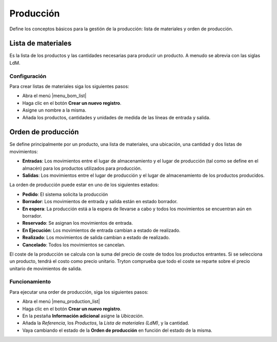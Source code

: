 ==========
Producción
==========

Define los conceptos básicos para la gestión de la producción: lista de
materiales y orden de producción.

.. inheritref:: company/company:section:lista_de_materiales

Lista de materiales
===================

Es la lista de los productos y las cantidades necesarias para producir un
producto. A menudo se abrevia con las siglas LdM.

.. inheritref:: company/company:section:configuracion

Configuración
-------------

Para crear listas de materiales siga los siguientes pasos:

* Abra el menú |menu_bom_list|
* Haga clic en el botón **Crear un nuevo registro**.
* Asigne un nombre a la misma.
* Añada los productos, cantidades y unidades de medida de las líneas de entrada
  y salida.

.. |menu_bom_list| tryref:: production.menu_bom_list/complete_name

.. inheritref:: company/company:section:orden_de_produccion

Orden de producción
===================

Se define principalmente por un producto, una lista de materiales, una
ubicación, una cantidad y dos listas de movimientos:

* **Entradas**: Los movimientos entre el lugar de almacenamiento y el lugar de
  producción (tal como se define en el almacén) para los productos utilizados
  para producción.
* **Salidas**: Los movimientos entre el lugar de producción y el lugar de
  almacenamiento de los productos producidos.

La orden de producción puede estar en uno de los siguientes estados:

* **Pedido**: El sistema solicita la producción
* **Borrador**: Los movimientos de entrada y salida están en estado borrador.
* **En espera**: La producción está a la espera de llevarse a cabo y todos los
  movimientos se encuentran aún en borrador.
* **Reservado**: Se asignan los movimientos de entrada.
* **En Ejecución**: Los movimientos de entrada cambian a estado de realizado.
* **Realizado**: Los movimientos de salida cambian a estado de realizado.
* **Cancelado**: Todos los movimientos se cancelan.

El coste de la producción se calcula con la suma del precio de coste de todos
los productos entrantes. Si se selecciona un producto, tendrá el costo como
precio unitario. Tryton comprueba que todo el coste se reparte sobre el precio
unitario de movimientos de salida.

.. inheritref:: company/company:section:funcionamiento

Funcionamiento
--------------

Para ejecutar una order de producción, siga los siguientes pasos:

* Abra el menú |menu_production_list|
* Haga clic en el botón **Crear un nuevo registro**.
* En la pestaña **Información adicional** asigne la *Ubicación*.
* Añada la *Referencia*, los *Productos*, la *Lista de materiales (LdM)*, y la
  cantidad.
* Vaya cambiando el estado de la **Orden de producción** en función del estado
  de la misma.

.. |menu_production_list| tryref:: production.menu_production_list/complete_name
